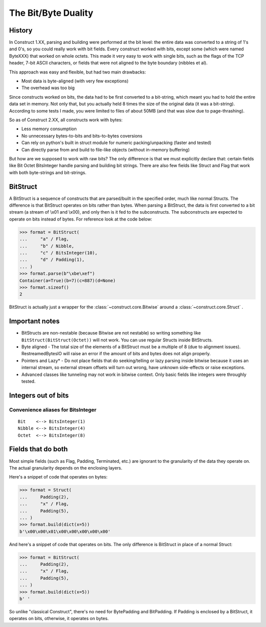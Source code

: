 ======================
The Bit/Byte Duality
======================


History
=======

In Construct 1.XX, parsing and building were performed at the bit level: the entire data was converted to a string of 1's and 0's, so you could really work with bit fields. Every construct worked with bits, except some (which were named ByteXXX) that worked on whole octets. This made it very easy to work with single bits, such as the flags of the TCP header, 7-bit ASCII characters, or fields that were not aligned to the byte boundary (nibbles et al).

This approach was easy and flexible, but had two main drawbacks:

* Most data is byte-aligned (with very few exceptions)
* The overhead was too big

Since constructs worked on bits, the data had to be first converted to a bit-string, which meant you had to hold the entire data set in memory. Not only that, but you actually held 8 times the size of the original data (it was a bit-string). According to some tests I made, you were limited to files of about 50MB (and that was slow due to page-thrashing).

So as of Construct 2.XX, all constructs work with bytes:

* Less memory consumption
* No unnecessary bytes-to-bits and bits-to-bytes coversions
* Can rely on python's built in struct module for numeric packing/unpacking (faster and tested)
* Can directly parse from and build to file-like objects (without in-memory buffering)

But how are we supposed to work with raw bits? The only difference is that we must explicitly declare that: certain fields like Bit Octet BitsInteger handle parsing and building bit strings. There are also few fields like Struct and Flag that work with both byte-strings and bit-strings.


BitStruct
=========

A BitStruct is a sequence of constructs that are parsed/built in the specified order, much like normal Structs. The difference is that BitStruct operates on bits rather than bytes. When parsing a BitStruct, the data is first converted to a bit stream (a stream of \\x01 and \\x00), and only then is it fed to the subconstructs. The subconstructs are expected to operate on bits instead of bytes. For reference look at the code below:

>>> format = BitStruct(
...     "a" / Flag,
...     "b" / Nibble,
...     "c" / BitsInteger(10),
...     "d" / Padding(1),
... )
>>> format.parse(b"\xbe\xef")
Container(a=True)(b=7)(c=887)(d=None)
>>> format.sizeof()
2

BitStruct is actually just a wrapper for the :class:`~construct.core.Bitwise` around a :class:`~construct.core.Struct` .


Important notes
===============

* BitStructs are non-nestable (because Bitwise are not nestable) so writing something like ``BitStruct(BitStruct(Octet))`` will not work. You can use regular Structs inside BitStructs.
* Byte aligned - The total size of the elements of a BitStruct must be a multiple of 8 (due to alignment issues). RestreamedBytesIO will raise an error if the amount of bits and bytes does not align properly.
* Pointers and Lazy* - Do not place fields that do seeking/telling or lazy parsing inside bitwise because it uses an internal stream, so external stream offsets will turn out wrong, have unknown side-effects or raise exceptions.
* Advanced classes like tunneling may not work in bitwise context. Only basic fields like integers were throughly tested.


Integers out of bits
====================


Convenience aliases for BitsInteger
------------------------------------

::

    Bit    <--> BitsInteger(1)
    Nibble <--> BitsInteger(4)
    Octet  <--> BitsInteger(8)


Fields that do both
===================

Most simple fields (such as Flag, Padding, Terminated, etc.) are ignorant to the granularity of the data they operate on. The actual granularity depends on the enclosing layers.

Here's a snippet of code that operates on bytes:

>>> format = Struct(
...     Padding(2),
...     "x" / Flag,
...     Padding(5),
... )
>>> format.build(dict(x=5))
b'\x00\x00\x01\x00\x00\x00\x00\x00'

And here's a snippet of code that operates on bits. The only difference is BitStruct in place of a normal Struct:

>>> format = BitStruct(
...     Padding(2),
...     "x" / Flag,
...     Padding(5),
... )
>>> format.build(dict(x=5))
b' '

So unlike "classical Construct", there's no need for BytePadding and BitPadding. If Padding is enclosed by a BitStruct, it operates on bits, otherwise, it operates on bytes.
